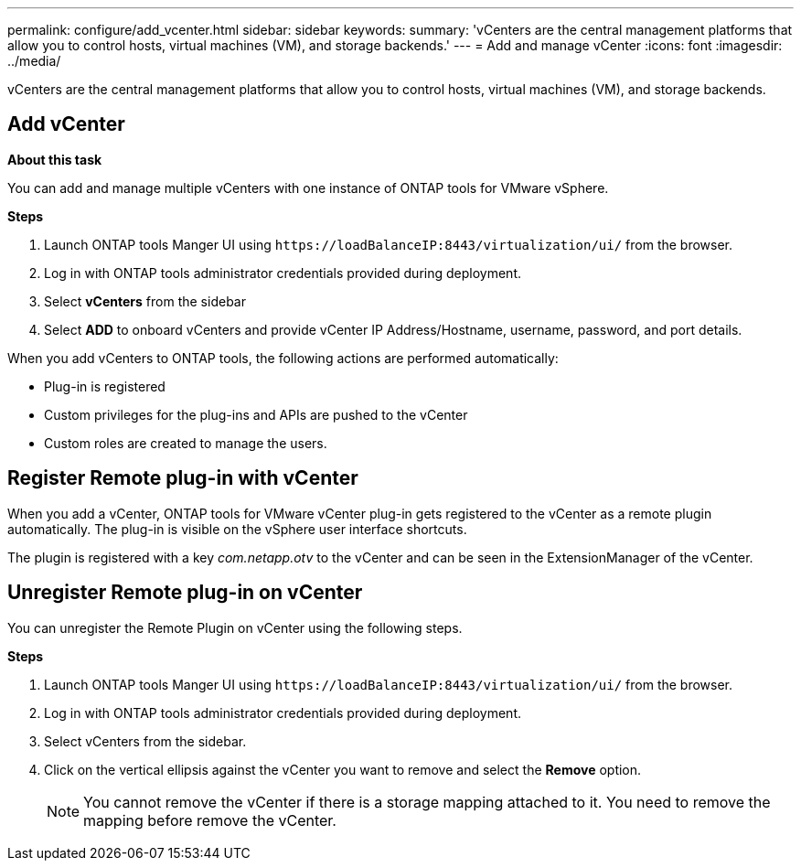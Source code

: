 ---
permalink: configure/add_vcenter.html
sidebar: sidebar
keywords:
summary: 'vCenters are the central management platforms that allow you to control hosts, virtual machines (VM), and storage backends.'
---
= Add and manage vCenter
:icons: font
:imagesdir: ../media/

[.lead]
vCenters are the central management platforms that allow you to control hosts, virtual machines (VM), and storage backends.

== Add vCenter

*About this task*

You can add and manage multiple vCenters with one instance of ONTAP tools for VMware vSphere.

*Steps*

. Launch ONTAP tools Manger UI using `\https://loadBalanceIP:8443/virtualization/ui/` from the browser. 
. Log in with ONTAP tools administrator credentials provided during deployment. 
. Select *vCenters* from the sidebar
. Select *ADD* to onboard vCenters and provide vCenter IP Address/Hostname, username, password, and port details. 

When you add vCenters to ONTAP tools, the following actions are performed automatically:

* Plug-in is registered
* Custom privileges for the plug-ins and APIs are pushed to the vCenter
* Custom roles are created to manage the users.

== Register Remote plug-in with vCenter

When you add a vCenter, ONTAP tools for VMware vCenter plug-in gets registered to the vCenter as a remote plugin automatically. The plug-in is visible on the vSphere user interface shortcuts.
 
The plugin is registered with a key _com.netapp.otv_ to the vCenter and can be seen in the ExtensionManager of the vCenter.

== Unregister Remote plug-in on vCenter

You can unregister the Remote Plugin on vCenter using the following steps.

*Steps*

. Launch ONTAP tools Manger UI using `\https://loadBalanceIP:8443/virtualization/ui/` from the browser. 
. Log in with ONTAP tools administrator credentials provided during deployment. 
. Select vCenters from the sidebar.
. Click on the vertical ellipsis against the vCenter you want to remove and select the *Remove* option. 
[NOTE]
You cannot remove the vCenter if there is a storage mapping attached to it. You need to remove the mapping before remove the vCenter.